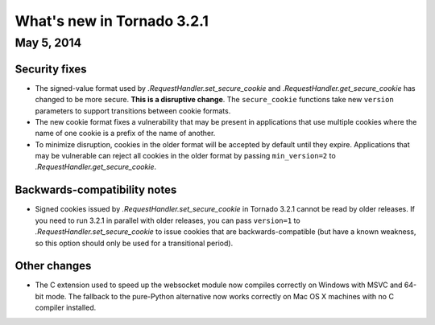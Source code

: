 What's new in Tornado 3.2.1
===========================

May 5, 2014
-----------

Security fixes
~~~~~~~~~~~~~~

* The signed-value format used by `.RequestHandler.set_secure_cookie`
  and `.RequestHandler.get_secure_cookie` has changed to be more secure.
  **This is a disruptive change**.  The ``secure_cookie`` functions
  take new ``version`` parameters to support transitions between cookie
  formats.
* The new cookie format fixes a vulnerability that may be present in
  applications that use multiple cookies where the name of one cookie
  is a prefix of the name of another.
* To minimize disruption, cookies in the older format will be accepted
  by default until they expire.  Applications that may be vulnerable
  can reject all cookies in the older format by passing ``min_version=2``
  to `.RequestHandler.get_secure_cookie`.

Backwards-compatibility notes
~~~~~~~~~~~~~~~~~~~~~~~~~~~~~

* Signed cookies issued by `.RequestHandler.set_secure_cookie` in Tornado
  3.2.1 cannot be read by older releases.  If you need to run 3.2.1
  in parallel with older releases, you can pass ``version=1`` to
  `.RequestHandler.set_secure_cookie` to issue cookies that are
  backwards-compatible (but have a known weakness, so this option
  should only be used for a transitional period).

Other changes
~~~~~~~~~~~~~

* The C extension used to speed up the websocket module now compiles
  correctly on Windows with MSVC and 64-bit mode.  The fallback to
  the pure-Python alternative now works correctly on Mac OS X machines
  with no C compiler installed.
